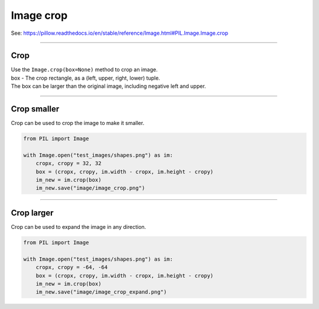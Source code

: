 ==========================
Image crop
==========================

| See: https://pillow.readthedocs.io/en/stable/reference/Image.html#PIL.Image.Image.crop

----

Crop 
----------------------------

| Use the ``Image.crop(box=None)`` method to crop an image. 
| box - The crop rectangle, as a (left, upper, right, lower) tuple.
| The box can be larger than the original image, including negative left and upper.

----

Crop smaller
----------------------------

| Crop can be used to crop the image to make it smaller.

.. code-block:: python

    from PIL import Image

    with Image.open("test_images/shapes.png") as im:
        cropx, cropy = 32, 32
        box = (cropx, cropy, im.width - cropx, im.height - cropy)
        im_new = im.crop(box)
        im_new.save("image/image_crop.png")

.. image:: images/compare_crop.png
    :scale: 50%
    :align: center

----

Crop larger
------------------

| Crop can be used to expand the image in any direction.

.. code-block:: python

    from PIL import Image  

    with Image.open("test_images/shapes.png") as im:
        cropx, cropy = -64, -64
        box = (cropx, cropy, im.width - cropx, im.height - cropy)
        im_new = im.crop(box)
        im_new.save("image/image_crop_expand.png")

.. image:: images/compare_crop_expand.png
    :scale: 50%
    :align: center
